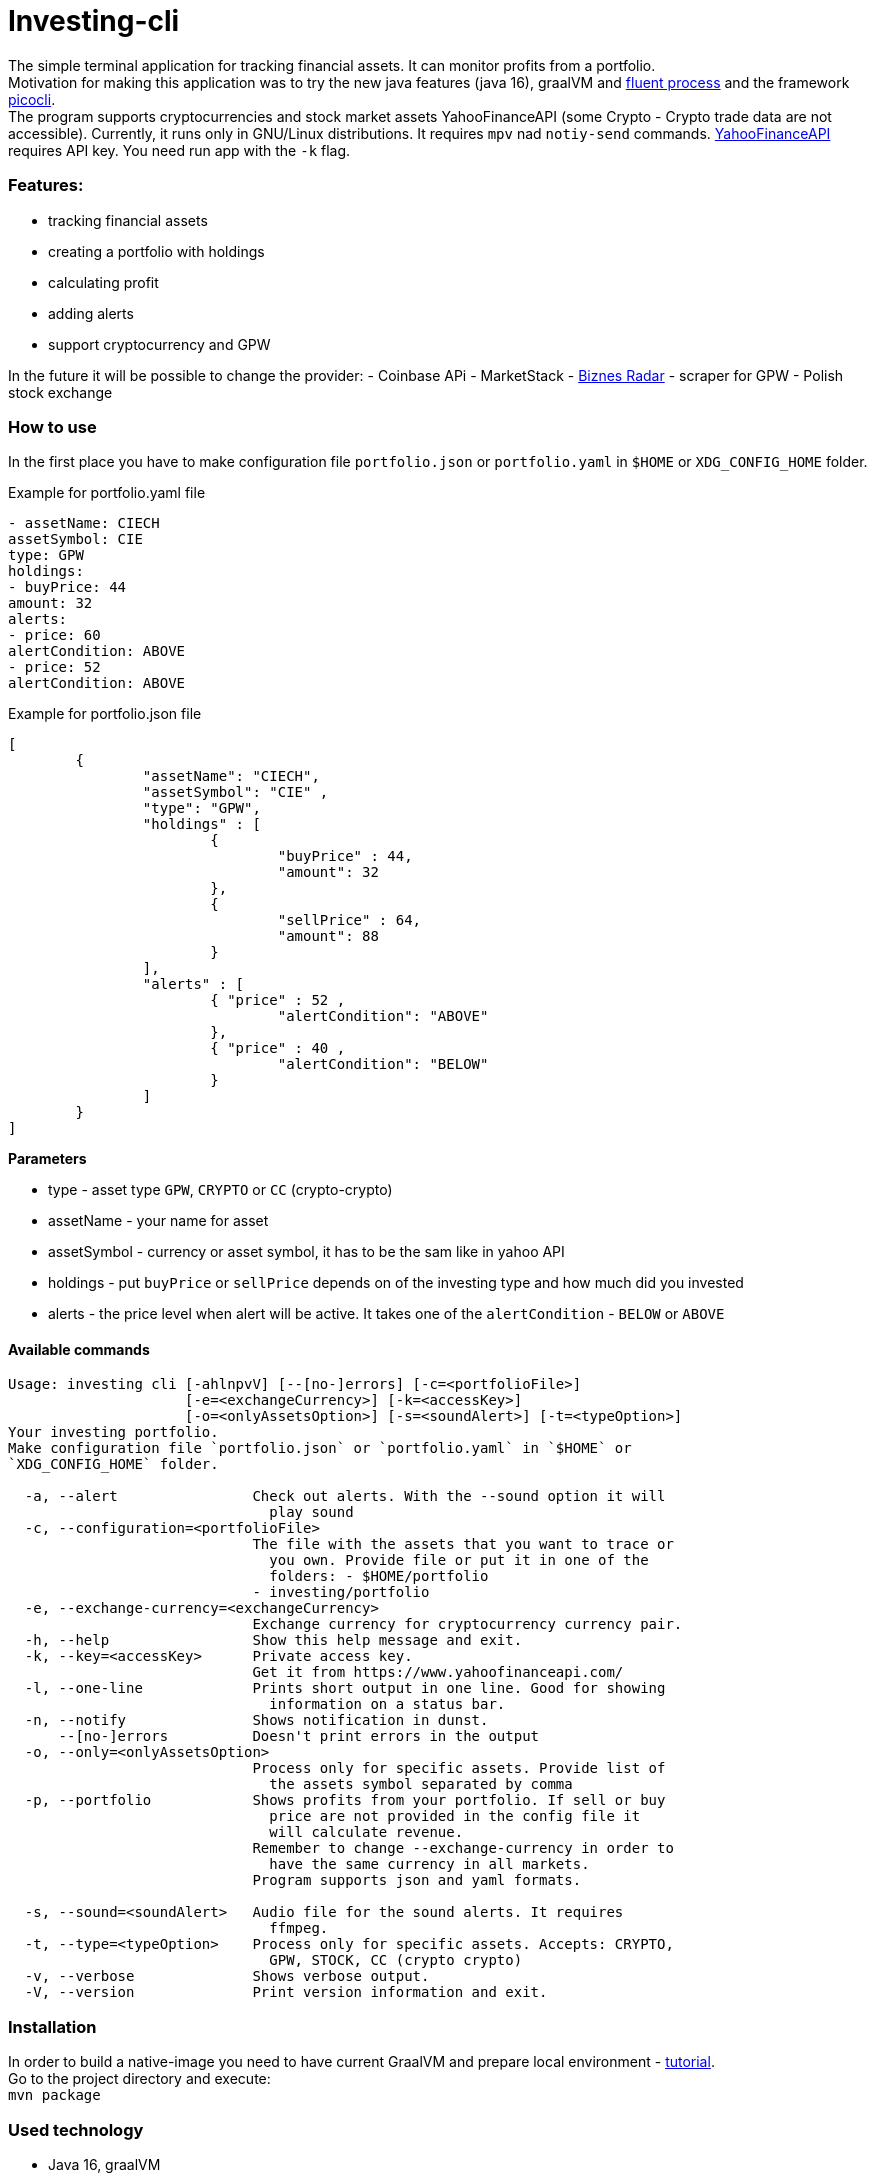 = Investing-cli

The simple terminal application for tracking financial assets. It can monitor profits from a portfolio. +
Motivation for making this application was to try the new java features (java 16), graalVM and https://gitlab.com/ongresinc/fluent-process[fluent process] and the framework https://github.com/remkop/picocli[picocli]. +
The program supports cryptocurrencies and stock market assets YahooFinanceAPI (some Crypto - Crypto trade data are not accessible).
Currently, it runs only in GNU/Linux distributions. It requires `mpv` nad `notiy-send` commands.
https://www.yahoofinanceapi.com/[YahooFinanceAPI] requires API key. You need run app with the `-k` flag.

=== Features:
- tracking financial assets
- creating a portfolio with holdings
- calculating profit
- adding alerts
- support cryptocurrency and GPW

In the future it will be possible to change the provider:
- Coinbase APi
- MarketStack
- https://www.biznesradar.pl/[Biznes Radar] - scraper for GPW - Polish stock exchange

=== How to use
In the first place you have to make configuration file `portfolio.json` or `portfolio.yaml` in `$HOME` or `XDG_CONFIG_HOME` folder.


.Example for portfolio.yaml file
[source,yaml]
----
- assetName: CIECH
assetSymbol: CIE
type: GPW
holdings:
- buyPrice: 44
amount: 32
alerts:
- price: 60
alertCondition: ABOVE
- price: 52
alertCondition: ABOVE
----

.Example for portfolio.json file
[source,json]
----
[
	{
		"assetName": "CIECH",
		"assetSymbol": "CIE" ,
		"type": "GPW",
		"holdings" : [
			{ 
				"buyPrice" : 44,
				"amount": 32
			},
			{ 
				"sellPrice" : 64,
				"amount": 88
			}
		],
		"alerts" : [
			{ "price" : 52 ,
				"alertCondition": "ABOVE"
			},
			{ "price" : 40 ,
				"alertCondition": "BELOW"
			}
		]
	}
]
----

**Parameters** +

- type - asset type `GPW`, `CRYPTO` or `CC` (crypto-crypto)
- assetName - your name for asset
- assetSymbol - currency or asset symbol, it has to be the sam like in yahoo API
- holdings - put `buyPrice` or `sellPrice` depends on of the investing type and how much did you invested
- alerts - the price level when alert will be active. It takes one of the `alertCondition` - `BELOW` or `ABOVE`

==== Available commands

----
Usage: investing cli [-ahlnpvV] [--[no-]errors] [-c=<portfolioFile>]
                     [-e=<exchangeCurrency>] [-k=<accessKey>]
                     [-o=<onlyAssetsOption>] [-s=<soundAlert>] [-t=<typeOption>]
Your investing portfolio.
Make configuration file `portfolio.json` or `portfolio.yaml` in `$HOME` or
`XDG_CONFIG_HOME` folder.

  -a, --alert                Check out alerts. With the --sound option it will
                               play sound
  -c, --configuration=<portfolioFile>
                             The file with the assets that you want to trace or
                               you own. Provide file or put it in one of the
                               folders: - $HOME/portfolio
                             - investing/portfolio
  -e, --exchange-currency=<exchangeCurrency>
                             Exchange currency for cryptocurrency currency pair.
  -h, --help                 Show this help message and exit.
  -k, --key=<accessKey>      Private access key.
                             Get it from https://www.yahoofinanceapi.com/
  -l, --one-line             Prints short output in one line. Good for showing
                               information on a status bar.
  -n, --notify               Shows notification in dunst.
      --[no-]errors          Doesn't print errors in the output
  -o, --only=<onlyAssetsOption>
                             Process only for specific assets. Provide list of
                               the assets symbol separated by comma
  -p, --portfolio            Shows profits from your portfolio. If sell or buy
                               price are not provided in the config file it
                               will calculate revenue.
                             Remember to change --exchange-currency in order to
                               have the same currency in all markets.
                             Program supports json and yaml formats.

  -s, --sound=<soundAlert>   Audio file for the sound alerts. It requires
                               ffmpeg.
  -t, --type=<typeOption>    Process only for specific assets. Accepts: CRYPTO,
                               GPW, STOCK, CC (crypto crypto)
  -v, --verbose              Shows verbose output.
  -V, --version              Print version information and exit.
----

=== Installation

In order to build a native-image you need to have current GraalVM and prepare local environment - https://www.graalvm.org/reference-manual/native-image/[tutorial]. +
Go to the project directory and execute: +
`mvn package`

=== Used technology

- Java 16, graalVM
- jsoup
- https://github.com/remkop/picocli[picocli]
- http://kong.github.io/unirest-java/#responses[unirest java] 
- https://gitlab.com/ongresinc/fluent-process[fluent process]

